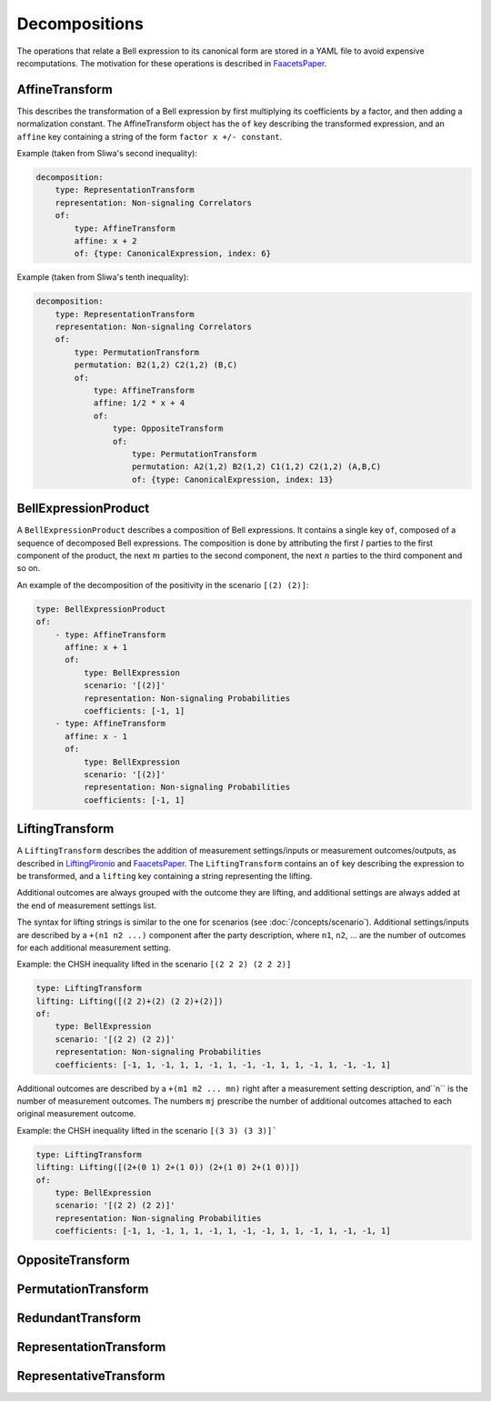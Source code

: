 Decompositions
==============

The operations that relate a Bell expression to its canonical form are stored in a YAML file to avoid expensive recomputations. The motivation for these operations is described in FaacetsPaper_.

.. _FaacetsPaper: http://www.arxiv.org


AffineTransform
---------------

This describes the transformation of a Bell expression by first multiplying its coefficients by a factor, and then adding a normalization constant. The AffineTransform object has the ``of`` key describing the transformed expression, and an ``affine`` key containing a string of the form ``factor x +/- constant``.

Example (taken from Sliwa's second inequality):

.. code-block:: yaml

   decomposition:
       type: RepresentationTransform
       representation: Non-signaling Correlators
       of:
           type: AffineTransform
	   affine: x + 2
	   of: {type: CanonicalExpression, index: 6}

Example (taken from Sliwa's tenth inequality):

.. code-block:: yaml

   decomposition:
       type: RepresentationTransform
       representation: Non-signaling Correlators
       of:
           type: PermutationTransform
	   permutation: B2(1,2) C2(1,2) (B,C)
	   of:
	       type: AffineTransform
	       affine: 1/2 * x + 4
	       of:
	           type: OppositeTransform
		   of:
		       type: PermutationTransform
		       permutation: A2(1,2) B2(1,2) C1(1,2) C2(1,2) (A,B,C)
		       of: {type: CanonicalExpression, index: 13}

BellExpressionProduct
---------------------

A ``BellExpressionProduct`` describes a composition of Bell expressions. It contains a single key ``of``, composed of a sequence of decomposed Bell expressions. The composition is done by attributing the first :math:`l` parties to the first component of the product, the next :math:`m` parties to the second component, the next :math:`n` parties to the third component and so on.

An example of the decomposition of the positivity in the scenario ``[(2) (2)]``:

.. code-block:: yaml

   type: BellExpressionProduct
   of:
       - type: AffineTransform
         affine: x + 1
         of:
	     type: BellExpression
             scenario: '[(2)]'
             representation: Non-signaling Probabilities
             coefficients: [-1, 1]
       - type: AffineTransform
         affine: x - 1
         of:
             type: BellExpression
             scenario: '[(2)]'
             representation: Non-signaling Probabilities
             coefficients: [-1, 1]

LiftingTransform
----------------

A ``LiftingTransform`` describes the addition of measurement settings/inputs or measurement outcomes/outputs, as described in LiftingPironio_ and FaacetsPaper_. The ``LiftingTransform`` contains an ``of`` key describing the expression to be transformed, and a ``lifting`` key containing a string representing the lifting.

Additional outcomes are always grouped with the outcome they are lifting, and additional settings are always added at the end of measurement settings list.

The syntax for lifting strings is similar to the one for scenarios (see :doc:`/concepts/scenario`). Additional settings/inputs are described by a ``+(n1 n2 ...)`` component after the party description, where ``n1``, ``n2``, ... are the number of outcomes for each additional measurement setting.

Example: the CHSH inequality lifted in the scenario ``[(2 2 2) (2 2 2)]``

.. code-block:: yaml

    type: LiftingTransform
    lifting: Lifting([(2 2)+(2) (2 2)+(2)])
    of:
        type: BellExpression
        scenario: '[(2 2) (2 2)]'
        representation: Non-signaling Probabilities
        coefficients: [-1, 1, -1, 1, 1, -1, 1, -1, -1, 1, 1, -1, 1, -1, -1, 1]


Additional outcomes are described by a ``+(m1 m2 ... mn)`` right after a measurement setting description, and``n`` is the number of measurement outcomes. The numbers ``mj`` prescribe the number of additional outcomes attached to each original measurement outcome.

Example: the CHSH inequality lifted in the scenario ``[(3 3) (3 3)]```

.. code-block:: yaml

   type: LiftingTransform
   lifting: Lifting([(2+(0 1) 2+(1 0)) (2+(1 0) 2+(1 0))])
   of:
       type: BellExpression
       scenario: '[(2 2) (2 2)]'
       representation: Non-signaling Probabilities
       coefficients: [-1, 1, -1, 1, 1, -1, 1, -1, -1, 1, 1, -1, 1, -1, -1, 1]

.. _LiftingPironio: http://dx.doi.org/10.1063/1.1928727
.. _FaacetsPaper: http://www.arxiv.org

OppositeTransform
-----------------

PermutationTransform
--------------------

RedundantTransform
------------------

RepresentationTransform
-----------------------

RepresentativeTransform
-----------------------

